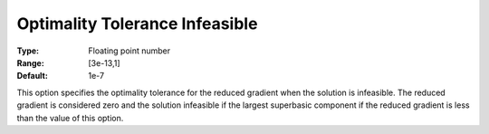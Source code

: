 .. _CONOPT_Stop_Criteria_-_Optimality_Tol_Infeasible:

Optimality Tolerance Infeasible
===============================



:Type:	Floating point number	
:Range:	[3e-13,1]
:Default:	1e-7



This option specifies the optimality tolerance for the reduced gradient when the solution is infeasible. The reduced gradient is considered zero and the solution infeasible if the largest superbasic component if the reduced gradient is less than the value of this option.




